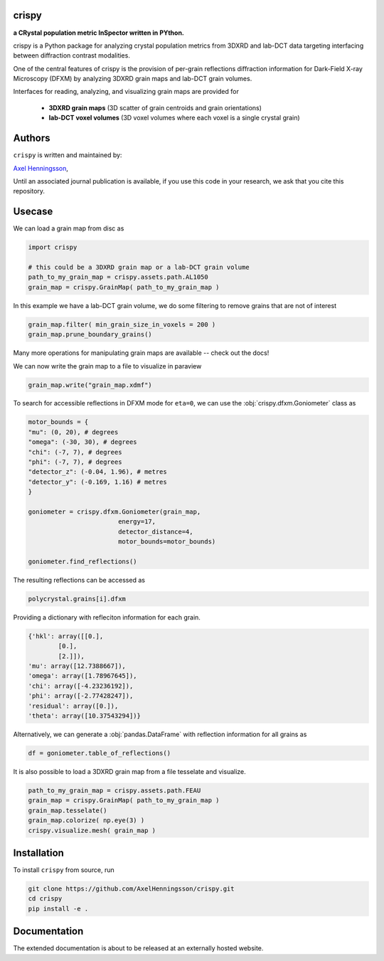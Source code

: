 crispy 
=====================================================================
**a CRystal population metric InSpector written in PYthon.**

.. image:: https://img.shields.io/badge/platform-cross--platform-brightgreen.svg
   :target: https://www.python.org/
   :alt: cross-platform

.. image:: https://img.shields.io/badge/code-pure%20python-blue.svg
   :target: https://www.python.org/
   :alt: pure python

.. image:: https://github.com/AxelHenningsson/crispy/actions/workflows/pytest-linux-py310.yml/badge.svg
   :target: https://github.com/AxelHenningsson/crispy/actions/workflows/pytest-linux-py310.yml
   :alt: tests ubuntu-linux

.. image:: https://img.shields.io/badge/code%20style-black-000000.svg
   :target: https://github.com/psf/black
   :alt: code style black

.. image:: https://img.shields.io/badge/docs-sphinx-blue.svg
   :target: https://axelhenningsson.github.io/darling/
   :alt: Sphinx documentation

crispy is a Python package for analyzing crystal population metrics from 3DXRD and
lab-DCT data targeting interfacing between diffraction contrast modalities.

One of the central features of crispy is the provision of per-grain reflections
diffraction information for Dark-Field X-ray Microscopy (DFXM) by analyzing
3DXRD grain maps and lab-DCT grain volumes.

Interfaces for reading, analyzing, and visualizing grain maps are provided for

    * **3DXRD grain maps** (3D scatter of grain centroids and grain orientations)

    * **lab-DCT voxel volumes** (3D voxel volumes where each voxel is a single crystal grain)

Authors
=====================================================================
``crispy`` is written and maintained by: 

`Axel Henningsson <https://github.com/AxelHenningsson>`_,

Until an associated journal publication is available, if you use this code in your research, we ask that you cite this repository.

Usecase
=====================================================================

We can load a grain map from disc as

.. code-block:: python

    import crispy

    # this could be a 3DXRD grain map or a lab-DCT grain volume
    path_to_my_grain_map = crispy.assets.path.AL1050
    grain_map = crispy.GrainMap( path_to_my_grain_map )

In this example we have a lab-DCT grain volume, we do some filtering to remove grains that are not of interest

.. code-block:: python

    grain_map.filter( min_grain_size_in_voxels = 200 )
    grain_map.prune_boundary_grains()

Many more operations for manipulating grain maps are available -- check out the docs!

We can now write the grain map to a file to  visualize in paraview

.. code-block:: python

    grain_map.write("grain_map.xdmf")


.. image:: https://github.com/AxelHenningsson/crispy/blob/dev/docs/source/images/readme_grains.png?raw=true
   :align: center

To search for accessible reflections in DFXM mode for ``eta=0``, we can use the :obj:`crispy.dfxm.Goniometer` class as

.. code-block:: python

    motor_bounds = {
    "mu": (0, 20), # degrees
    "omega": (-30, 30), # degrees
    "chi": (-7, 7), # degrees
    "phi": (-7, 7), # degrees
    "detector_z": (-0.04, 1.96), # metres
    "detector_y": (-0.169, 1.16) # metres
    }

    goniometer = crispy.dfxm.Goniometer(grain_map,
                            energy=17,
                            detector_distance=4,
                            motor_bounds=motor_bounds)

    goniometer.find_reflections()

The resulting reflections can be accessed as

.. code-block:: python

    polycrystal.grains[i].dfxm

Providing a dictionary with refleciton information for each grain.

.. code-block:: python

    {'hkl': array([[0.],
            [0.],
            [2.]]),
    'mu': array([12.7388667]),
    'omega': array([1.78967645]),
    'chi': array([-4.23236192]),
    'phi': array([-2.77428247]),
    'residual': array([0.]),
    'theta': array([10.37543294])}

Alternatively, we can generate a :obj:`pandas.DataFrame` with reflection information for all grains as

.. code-block:: python

    df = goniometer.table_of_reflections()


.. image:: https://github.com/AxelHenningsson/crispy/blob/dev/docs/source/images/readme_df.png?raw=true


It is also possible to load a 3DXRD grain map from a file tesselate and visualize.

.. code-block:: python

    path_to_my_grain_map = crispy.assets.path.FEAU
    grain_map = crispy.GrainMap( path_to_my_grain_map )
    grain_map.tesselate()
    grain_map.colorize( np.eye(3) )
    crispy.visualize.mesh( grain_map )

.. image:: https://github.com/AxelHenningsson/crispy/blob/dev/docs/source/images/readme_tdxrd.png?raw=true


Installation
=====================================================================

To install ``crispy`` from source, run

.. code-block:: bash

    git clone https://github.com/AxelHenningsson/crispy.git
    cd crispy
    pip install -e .


Documentation
=====================================================================

The extended documentation is about to be released at an externally hosted website.